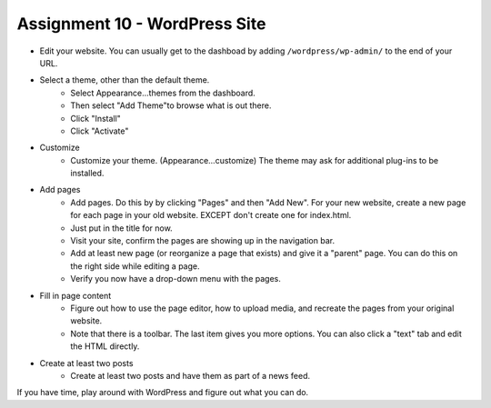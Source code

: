Assignment 10 - WordPress Site
==============================

* Edit your website. You can usually get to the dashboad by adding
  ``/wordpress/wp-admin/`` to the end of your URL.
* Select a theme, other than the default theme.
    * Select Appearance...themes from the dashboard.
    * Then select "Add Theme"to browse what is out there.
    * Click "Install"
    * Click "Activate"
* Customize
    * Customize your theme. (Appearance...customize)
      The theme may ask for additional plug-ins to be installed.
* Add pages
    * Add pages. Do this by by clicking "Pages" and then "Add New". For your
      new website, create a new page for each page in your old website. EXCEPT
      don't create one for index.html.
    * Just put in the title for now.
    * Visit your site, confirm the pages are showing up in the navigation bar.
    * Add at least new page (or reorganize a page that exists) and give it a
      "parent" page. You can do this on the right side while editing a page.
    * Verify you now have a drop-down menu with the pages.
* Fill in page content
    * Figure out how to use the page editor, how to upload media, and recreate
      the pages from your original website.
    * Note that there is a toolbar. The last item gives you more options. You
      can also click a "text" tab and edit the HTML directly.
* Create at least two posts
    * Create at least two posts and have them as part of a news feed.

If you have time, play around with WordPress and figure out what you can do.
